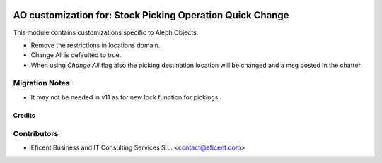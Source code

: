 .. image:: https://img.shields.io/badge/license-AGPL--3-blue.png
   :target: https://www.gnu.org/licenses/agpl
   :alt: License: AGPL-3

==========================================================
AO customization for: Stock Picking Operation Quick Change
==========================================================

This module contains customizations specific to Aleph Objects.

* Remove the restrictions in locations domain.
* Change All is defaulted to true.
* When using *Change All* flag also the picking destination location will be
  changed and a msg posted in the chatter.

Migration Notes
---------------

* It may not be needed in v11 as for new lock function for pickings.

Credits
=======

Contributors
------------

* Eficent Business and IT Consulting Services S.L. <contact@eficent.com>

